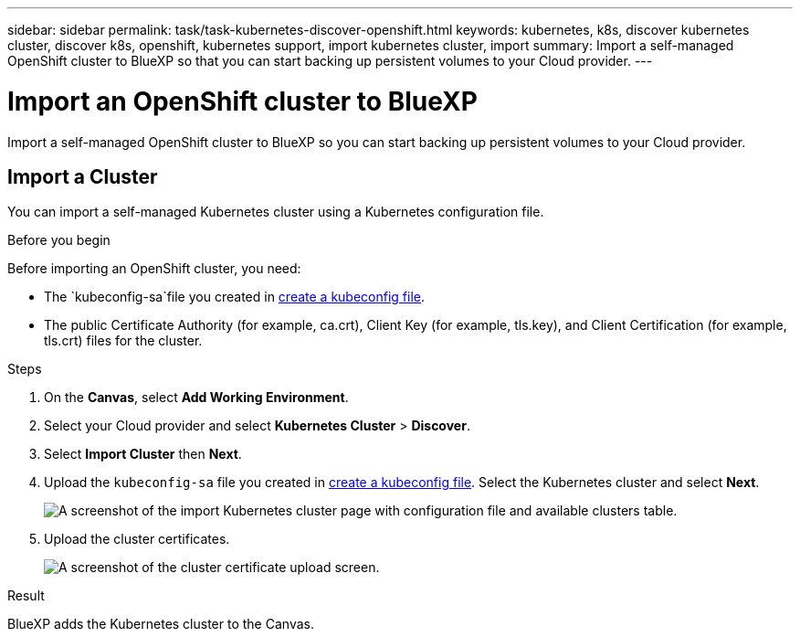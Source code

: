 ---
sidebar: sidebar
permalink: task/task-kubernetes-discover-openshift.html
keywords: kubernetes, k8s, discover kubernetes cluster, discover k8s, openshift, kubernetes support, import kubernetes cluster, import 
summary: Import a self-managed OpenShift cluster to BlueXP so that you can start backing up persistent volumes to your Cloud provider.
---

= Import an OpenShift cluster to BlueXP
:hardbreaks:
:nofooter:
:icons: font
:linkattrs:
:imagesdir: ../media/

[.lead]
Import a self-managed OpenShift cluster to BlueXP so you can start backing up persistent volumes to your Cloud provider.

== Import a Cluster
You can import a self-managed Kubernetes cluster using a Kubernetes configuration file.

.Before you begin
Before importing an OpenShift cluster, you need:

* The `kubeconfig-sa`file you created in link:https://docs.netapp.com/us-en/bluexp-kubernetes/requirements/kubernetes-reqs-openshift.html#create-a-kubeconfig-file[create a kubeconfig file].
* The public Certificate Authority (for example, ca.crt), Client Key (for example, tls.key), and Client Certification (for example, tls.crt) files for the cluster.

.Steps

. On the *Canvas*, select *Add Working Environment*.

. Select your Cloud provider and select *Kubernetes Cluster* > *Discover*.

. Select *Import Cluster* then *Next*.

. Upload the `kubeconfig-sa` file you created in link:https://docs.netapp.com/us-en/bluexp-kubernetes/requirements/kubernetes-reqs-openshift.html#create-a-kubeconfig-file[create a kubeconfig file]. Select the Kubernetes cluster and select *Next*.
+
image:screenshot-k8s-aks-import-1.png[A screenshot of the import Kubernetes cluster page with configuration file and available clusters table.]

. Upload the cluster certificates.
+
image:screenshot-oc-certs.png[A screenshot of the cluster certificate upload screen.]

.Result

BlueXP adds the Kubernetes cluster to the Canvas.
